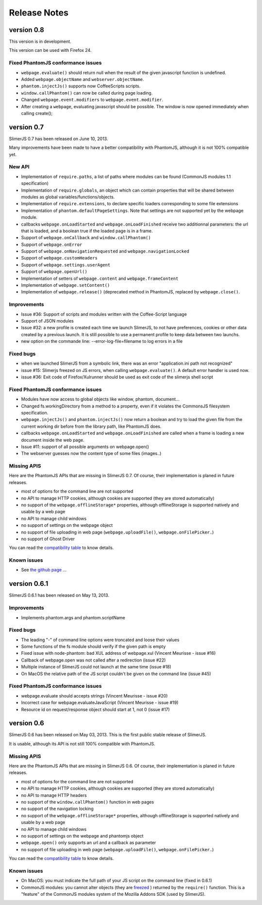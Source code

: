.. index:: Release notes


=============
Release Notes
=============

version 0.8
===========

This version is in development.

This version can be used with Firefox 24.

Fixed PhantomJS conformance issues
----------------------------------

- ``webpage.evaluate()`` should return null when the result of the
  given javascript function is undefined.
- Added ``webpage.objectName`` and ``webserver.objectName``.
- ``phantom.injectJs()`` supports now CoffeeScripts scripts.
- ``window.callPhantom()`` can now be called during page loading.
- Changed ``webpage.event.modifiers`` to ``webpage.event.modifier``.
- After creating a ``webpage``, evaluating javascript should be possible.
  The window is now opened immediately when calling create();

version 0.7
===========

SlimerJS 0.7 has been released on June 10, 2013.

Many improvements have been made to have a better compatibility with
PhantomJS, although it is not 100% compatible yet.

New API
-------

- Implementation of ``require.paths``, a list of paths where modules can be found (CommonJS modules 1.1 specification)
- Implementation of ``require.globals``, an object which can contain properties that will be
  shared between modules as global variables/functions/objects.
- Implementation of ``require.extensions``, to declare specific loaders corresponding to some file extensions
- Implementation of ``phantom.defaultPageSettings``. Note that settings are not supported
  yet by the webpage module.
- callbacks ``webpage.onLoadStarted`` and  ``webpage.onLoadFinished`` receive two additionnal
  parameters: the url that is loaded, and a boolean true if the loaded page is in a frame.
- Support of ``webpage.onCallback`` and ``window.callPhantom()``
- Support of ``webpage.onError``
- Support of ``webpage.onNavigationRequested`` and ``webpage.navigationLocked``
- Support of ``webpage.customHeaders``
- Support of ``webpage.settings.userAgent``
- Support of ``webpage.openUrl()``
- Implementation of setters of ``webpage.content`` and ``webpage.frameContent``
- Implementation of ``webpage.setContent()``
- Implementation of ``webpage.release()`` (deprecated method in PhantomJS, replaced by ``webpage.close()``.

Improvements
------------

- Issue #36: Support of scripts and modules written with the Coffee-Script language
- Support of JSON modules
- Issue #32: a new profile is created each time we launch SlimerJS, to not have preferences,
  cookies or other data created by a previous launch. It is still possible to use a
  permanent profile to keep data between two launchs.
- new option on the commande line: --error-log-file=filename to log errors in a file

Fixed bugs
----------

- when we launched SlimerJS from a symbolic link, there was an error "application.ini path not recognized"
- issue #15: Slimerjs freezed on JS errors, when calling ``webpage.evaluate()``. A default error handler
  is used now.
- issue #36: Exit code of Firefox/Xulrunner should be used as exit code of the slimerjs shell script

Fixed PhantomJS conformance issues
----------------------------------

- Modules have now access to global objects like window, phantom, document...
- Changed fs.workingDirectory from a method to a property, even if it violates the
  CommonsJS filesystem specification.
- ``webpage.injectJs()`` and ``phantom.injectJs()`` now return a boolean and try to
  load the given file from the current working dir before from the library path, like
  PhantomJS does.
- callbacks ``webpage.onLoadStarted`` and  ``webpage.onLoadFinished`` are called when
  a frame is loading a new document inside the web page.
- Issue #11: support of all possible arguments on webpage.open()
- The webserver guesses now the content type of some files (images..)

Missing APIS
------------

Here are the PhantomJS APIs that are missing in SlimerJS 0.7. Of course, their
implementation is planed in future releases.

- most of options for the command line are not supported
- no API to manage HTTP cookies, although cookies are supported (they are stored
  automatically)
- no support of the ``webpage.offlineStorage*`` properties, although offlineStorage
  is supported natively and usable by a web page
- no API to manage child windows
- no support of settings on the webpage object
- no support of file uploading in web page (``webpage.uploadFile()``, ``webpage.onFilePicker``..)
- no support of Ghost Driver

You can read the `compatibility table <https://github.com/laurentj/slimerjs/blob/master/API_COMPAT.md>`_ to know details.


Known issues
------------

- See `the github page <https://github.com/laurentj/slimerjs/issues>`_ ...


version 0.6.1
=============

SlimerJS 0.6.1  has been released on May 13, 2013.

Improvements
------------

- Implements phantom.args and phantom.scriptName

Fixed bugs
----------

- The leading "-" of command line options were troncated and loose their values
- Some functions of the fs module should verify if the given path is empty
- Fixed issue with node-phantom: bad XUL address of webpage.xul (Vincent Meurisse - issue #16)
- Callback of webpage.open was not called after a redirection (issue #22)
- Multiple instance of SlimerJS could not launch at the same time (issue #18)
- On MacOS the relative path of the JS script couldn't be given on the command line (issue #45)

Fixed PhantomJS conformance issues
----------------------------------

- webpage.evaluate should accepts strings (Vincent Meurisse - issue #20)
- Incorrect case for webpage.evaluateJavaScript (Vincent Meurisse - issue #19)
- Resource id on request/response object should start at 1, not 0 (issue #17)

version 0.6
===========

SlimerJS 0.6 has been released on May 03, 2013. This is the first public stable
release of SlimerJS.

It is usable, although its API is not still 100% compatible with PhantomJS.

Missing APIS
------------

Here are the PhantomJS APIs that are missing in SlimerJS 0.6. Of course, their
implementation is planed in future releases.

- most of options for the command line are not supported
- no API to manage HTTP cookies, although cookies are supported (they are stored
  automatically)
- no API to manage HTTP headers
- no support of the ``window.callPhantom()`` function in web pages
- no support of the navigation locking
- no support of the ``webpage.offlineStorage*`` properties, although offlineStorage
  is supported natively and usable by a web page
- no API to manage child windows
- no support of settings on the webpage and phantomjs object
- ``webpage.open()`` only supports an url and a callback as parameter
- no support of file uploading in web page (``webpage.uploadFile()``, ``webpage.onFilePicker``..)

You can read the `compatibility table <https://github.com/laurentj/slimerjs/blob/master/API_COMPAT.md>`_ to know details.


Known issues
------------

- On MacOS: you must indicate the full path of your JS script on the command line (fixed in 0.6.1)
- CommonJS modules: you cannot alter objects (they are `freezed <https://developer.mozilla.org/en-US/docs/JavaScript/Reference/Global_Objects/Object/freeze>`_ )
  returned by the ``require()`` function. This is a "feature" of the CommonJS
  modules system of the Mozilla Addons SDK (used by SlimerJS).

